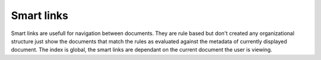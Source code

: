===========
Smart links
===========

Smart links are usefull for navigation between documents.  They are rule
based but don't created any organizational structure just show the documents
that match the rules as evaluated against the metadata of currently
displayed document.  The index is global, the smart links are dependant
on the current document the user is viewing.
